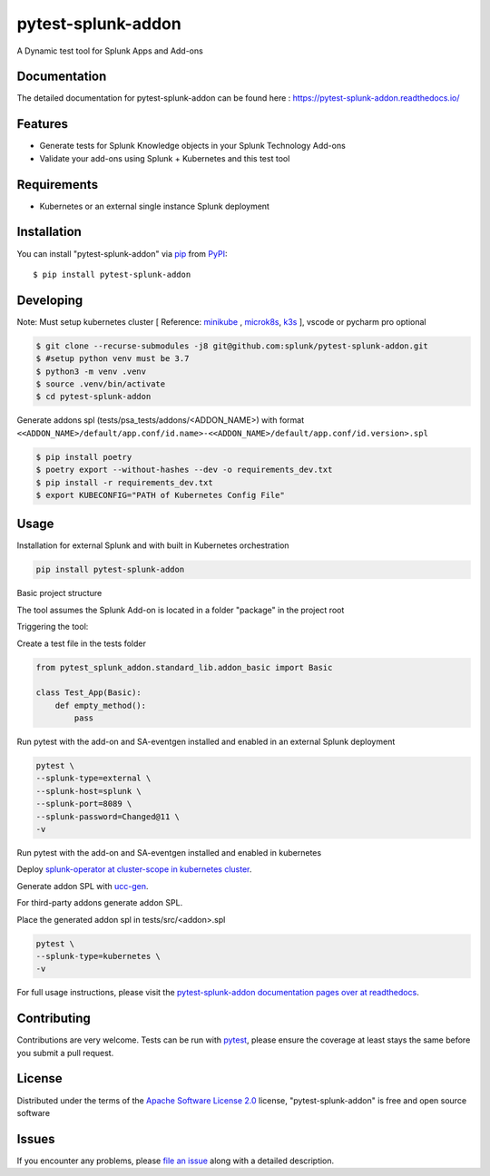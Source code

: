 ===================
pytest-splunk-addon
===================

.. image:: https://img.shields.io/pypi/v/pytest-splunk-addon.svg
    :target: https://pypi.org/project/pytest-splunk-addon
    :alt: PyPI version

.. image:: https://img.shields.io/pypi/pyversions/pytest-splunk-addon.svg
    :target: https://pypi.org/project/pytest-splunk-addon
    :alt: Python versions


A Dynamic test tool for Splunk Apps and Add-ons

Documentation
---------------
The detailed documentation for pytest-splunk-addon can be found here : `<https://pytest-splunk-addon.readthedocs.io/>`_

Features
--------

* Generate tests for Splunk Knowledge objects in your Splunk Technology Add-ons
* Validate your add-ons using Splunk + Kubernetes and this test tool


Requirements
------------

* Kubernetes or an external single instance Splunk deployment


Installation
------------

You can install "pytest-splunk-addon" via `pip`_ from `PyPI`_::

    $ pip install pytest-splunk-addon

Developing
------------

Note: Must setup kubernetes cluster [ Reference: `minikube`_ , `microk8s`_, `k3s`_ ], vscode or pycharm pro optional

.. code:: bash

    $ git clone --recurse-submodules -j8 git@github.com:splunk/pytest-splunk-addon.git
    $ #setup python venv must be 3.7    
    $ python3 -m venv .venv
    $ source .venv/bin/activate
    $ cd pytest-splunk-addon

Generate addons spl (tests/psa_tests/addons/<ADDON_NAME>) with format ``<<ADDON_NAME>/default/app.conf/id.name>-<<ADDON_NAME>/default/app.conf/id.version>.spl``

.. code:: bash

    $ pip install poetry
    $ poetry export --without-hashes --dev -o requirements_dev.txt
    $ pip install -r requirements_dev.txt
    $ export KUBECONFIG="PATH of Kubernetes Config File"


Usage
-----

Installation for external Splunk and with built in Kubernetes orchestration

.. code:: bash

    pip install pytest-splunk-addon


Basic project structure

The tool assumes the Splunk Add-on is located in a folder "package" in the project root

Triggering the tool: 

Create a test file in the tests folder

.. code:: python3

    from pytest_splunk_addon.standard_lib.addon_basic import Basic

    class Test_App(Basic):
        def empty_method():
            pass


Run pytest with the add-on and SA-eventgen installed and enabled in an external Splunk deployment

.. code:: python3

        pytest \
        --splunk-type=external \
        --splunk-host=splunk \
        --splunk-port=8089 \
        --splunk-password=Changed@11 \
        -v

Run pytest with the add-on and SA-eventgen installed and enabled in kubernetes

Deploy `splunk-operator at cluster-scope in kubernetes cluster`_.

Generate addon SPL with `ucc-gen`_.

For third-party addons generate addon SPL.

Place the generated addon spl in tests/src/<addon>.spl

.. code:: python3

        pytest \
        --splunk-type=kubernetes \
        -v

For full usage instructions, please visit the `pytest-splunk-addon documentation pages over at readthedocs`_.

Contributing
------------
Contributions are very welcome. Tests can be run with `pytest`_, please ensure
the coverage at least stays the same before you submit a pull request.

License
-------

Distributed under the terms of the `Apache Software License 2.0`_ license, "pytest-splunk-addon" is free and open source software


Issues
------

If you encounter any problems, please `file an issue`_ along with a detailed description.

.. _`pytest-splunk-addon documentation pages over at readthedocs`: https://pytest-splunk-addon.readthedocs.io/en/latest/
.. _`Apache Software License 2.0`: http://www.apache.org/licenses/LICENSE-2.0
.. _`file an issue`: https://github.com/splunk/pytest-splunk-addon/issues
.. _`pytest`: https://github.com/pytest-dev/pytest
.. _`pip`: https://pypi.org/project/pip/
.. _`PyPI`: https://pypi.org/project
.. _`minikube`: https://minikube.sigs.k8s.io/docs/start/
.. _`microk8s`: https://microk8s.io/
.. _`k3s`: https://k3s.io/
.. _`ucc-gen` : https://splunk.github.io/addonfactory-ucc-generator/
.. _`splunk-operator at cluster-scope in kubernetes cluster` : https://splunk.github.io/splunk-operator/Install.html#admin-installation-for-all-namespaces